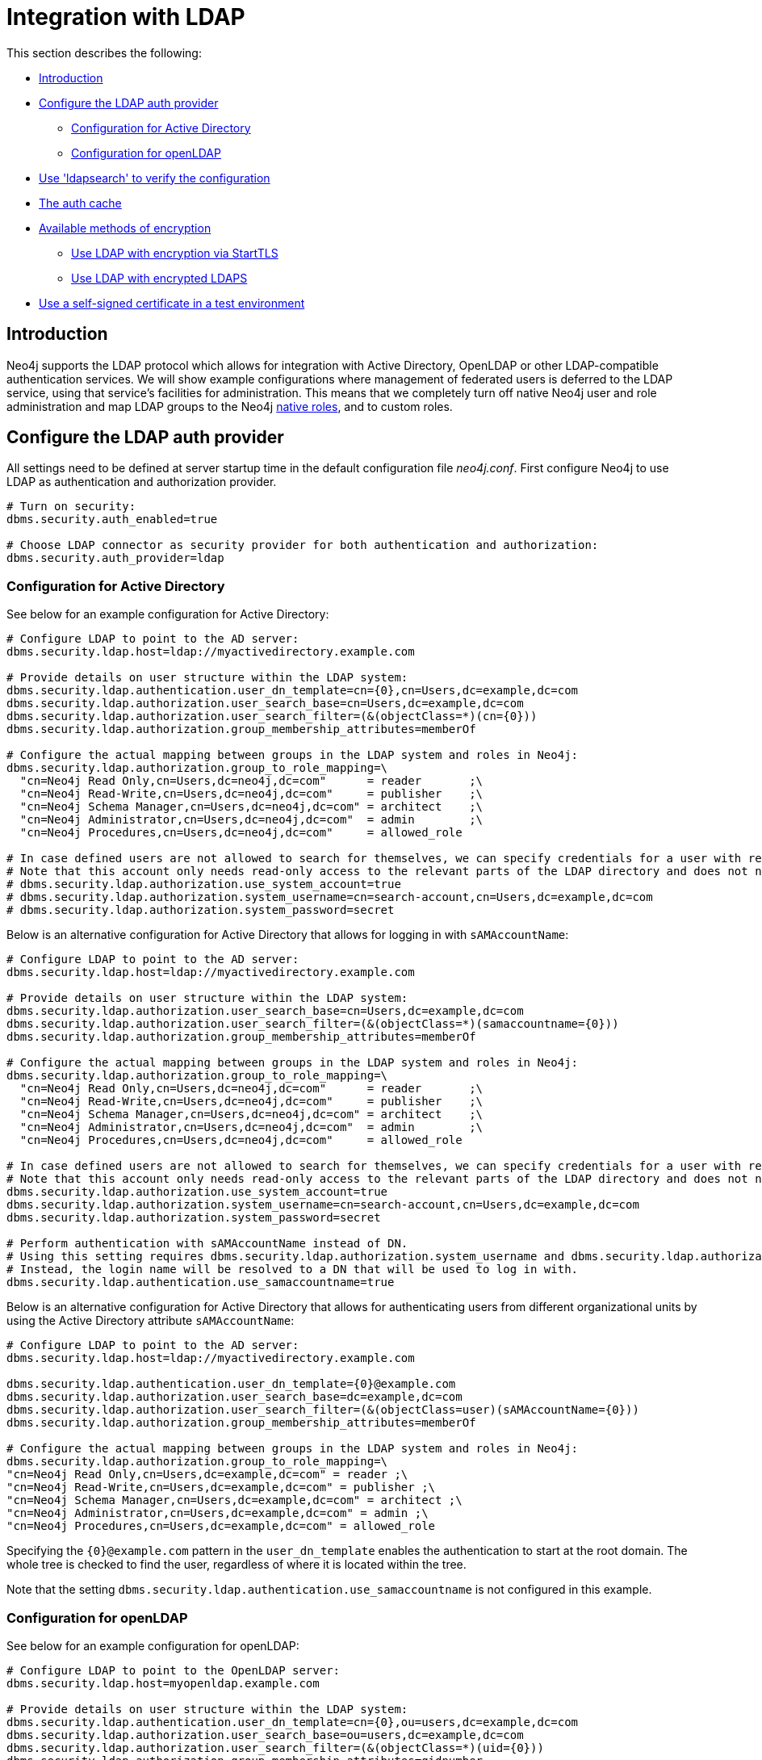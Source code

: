 [role=enterprise-edition]
[[ldap-integration]]
= Integration with LDAP
:description: This section describes Neo4j support for integrating with LDAP systems. 

This section describes the following:

* xref:authentication-authorization/ldap-integration.adoc#ldap-introduction[Introduction]
* xref:authentication-authorization/ldap-integration.adoc#ldap-configure-provider[Configure the LDAP auth provider]
** xref:authentication-authorization/ldap-integration.adoc#ldap-configure-provider-ad[Configuration for Active Directory]
** xref:authentication-authorization/ldap-integration.adoc#ldap-configure-provider-openldap[Configuration for openLDAP]
* xref:authentication-authorization/ldap-integration.adoc#ldap-search[Use 'ldapsearch' to verify the configuration]
* xref:authentication-authorization/ldap-integration.adoc#ldap-clear-auth-cache[The auth cache]
* xref:authentication-authorization/ldap-integration.adoc#ldap-ad-encrypted[Available methods of encryption]
** xref:authentication-authorization/ldap-integration.adoc#ldap-encrypted-starttls[Use LDAP with encryption via StartTLS]
** xref:authentication-authorization/ldap-integration.adoc#ldap-encrypted-ldaps[Use LDAP with encrypted LDAPS]
* xref:authentication-authorization/ldap-integration.adoc#ldap-self-signed-certificate[Use a self-signed certificate in a test environment]


[[ldap-introduction]]
== Introduction

Neo4j supports the LDAP protocol which allows for integration with Active Directory, OpenLDAP or other LDAP-compatible authentication services.
We will show example configurations where management of federated users is deferred to the LDAP service, using that service's facilities for administration.
This means that we completely turn off native Neo4j user and role administration and map LDAP groups to the Neo4j xref:authentication-authorization/native-user-role-management/native-roles.adoc[native roles], and to custom roles.


[[ldap-configure-provider]]
== Configure the LDAP auth provider

All settings need to be defined at server startup time in the default configuration file _neo4j.conf_.
First configure Neo4j to use LDAP as authentication and authorization provider.

[source, properties]
----
# Turn on security:
dbms.security.auth_enabled=true

# Choose LDAP connector as security provider for both authentication and authorization:
dbms.security.auth_provider=ldap
----


[[ldap-configure-provider-ad]]
=== Configuration for Active Directory

See below for an example configuration for Active Directory:


[source, properties]
----
# Configure LDAP to point to the AD server:
dbms.security.ldap.host=ldap://myactivedirectory.example.com

# Provide details on user structure within the LDAP system:
dbms.security.ldap.authentication.user_dn_template=cn={0},cn=Users,dc=example,dc=com
dbms.security.ldap.authorization.user_search_base=cn=Users,dc=example,dc=com
dbms.security.ldap.authorization.user_search_filter=(&(objectClass=*)(cn={0}))
dbms.security.ldap.authorization.group_membership_attributes=memberOf

# Configure the actual mapping between groups in the LDAP system and roles in Neo4j:
dbms.security.ldap.authorization.group_to_role_mapping=\
  "cn=Neo4j Read Only,cn=Users,dc=neo4j,dc=com"      = reader       ;\
  "cn=Neo4j Read-Write,cn=Users,dc=neo4j,dc=com"     = publisher    ;\
  "cn=Neo4j Schema Manager,cn=Users,dc=neo4j,dc=com" = architect    ;\
  "cn=Neo4j Administrator,cn=Users,dc=neo4j,dc=com"  = admin        ;\
  "cn=Neo4j Procedures,cn=Users,dc=neo4j,dc=com"     = allowed_role

# In case defined users are not allowed to search for themselves, we can specify credentials for a user with read access to all users and groups.
# Note that this account only needs read-only access to the relevant parts of the LDAP directory and does not need to have access rights to Neo4j or any other systems.
# dbms.security.ldap.authorization.use_system_account=true
# dbms.security.ldap.authorization.system_username=cn=search-account,cn=Users,dc=example,dc=com
# dbms.security.ldap.authorization.system_password=secret

----

Below is an alternative configuration for Active Directory that allows for logging in with `sAMAccountName`:

[source, properties]
----
# Configure LDAP to point to the AD server:
dbms.security.ldap.host=ldap://myactivedirectory.example.com

# Provide details on user structure within the LDAP system:
dbms.security.ldap.authorization.user_search_base=cn=Users,dc=example,dc=com
dbms.security.ldap.authorization.user_search_filter=(&(objectClass=*)(samaccountname={0}))
dbms.security.ldap.authorization.group_membership_attributes=memberOf

# Configure the actual mapping between groups in the LDAP system and roles in Neo4j:
dbms.security.ldap.authorization.group_to_role_mapping=\
  "cn=Neo4j Read Only,cn=Users,dc=neo4j,dc=com"      = reader       ;\
  "cn=Neo4j Read-Write,cn=Users,dc=neo4j,dc=com"     = publisher    ;\
  "cn=Neo4j Schema Manager,cn=Users,dc=neo4j,dc=com" = architect    ;\
  "cn=Neo4j Administrator,cn=Users,dc=neo4j,dc=com"  = admin        ;\
  "cn=Neo4j Procedures,cn=Users,dc=neo4j,dc=com"     = allowed_role

# In case defined users are not allowed to search for themselves, we can specify credentials for a user with read access to all users and groups.
# Note that this account only needs read-only access to the relevant parts of the LDAP directory and does not need to have access rights to Neo4j or any other systems.
dbms.security.ldap.authorization.use_system_account=true
dbms.security.ldap.authorization.system_username=cn=search-account,cn=Users,dc=example,dc=com
dbms.security.ldap.authorization.system_password=secret

# Perform authentication with sAMAccountName instead of DN.
# Using this setting requires dbms.security.ldap.authorization.system_username and dbms.security.ldap.authorization.system_password to be used, since there is no way to log in through LDAP directly with the sAMAccountName.
# Instead, the login name will be resolved to a DN that will be used to log in with.
dbms.security.ldap.authentication.use_samaccountname=true
----

Below is an alternative configuration for Active Directory that allows for authenticating users from different organizational units by using the Active Directory attribute `sAMAccountName`:

[source, properties]
----
# Configure LDAP to point to the AD server:
dbms.security.ldap.host=ldap://myactivedirectory.example.com

dbms.security.ldap.authentication.user_dn_template={0}@example.com
dbms.security.ldap.authorization.user_search_base=dc=example,dc=com
dbms.security.ldap.authorization.user_search_filter=(&(objectClass=user)(sAMAccountName={0}))
dbms.security.ldap.authorization.group_membership_attributes=memberOf

# Configure the actual mapping between groups in the LDAP system and roles in Neo4j:
dbms.security.ldap.authorization.group_to_role_mapping=\
"cn=Neo4j Read Only,cn=Users,dc=example,dc=com" = reader ;\
"cn=Neo4j Read-Write,cn=Users,dc=example,dc=com" = publisher ;\
"cn=Neo4j Schema Manager,cn=Users,dc=example,dc=com" = architect ;\
"cn=Neo4j Administrator,cn=Users,dc=example,dc=com" = admin ;\
"cn=Neo4j Procedures,cn=Users,dc=example,dc=com" = allowed_role
----

Specifying the `+{0}+@example.com` pattern in the `user_dn_template` enables the authentication to start at the root domain.
The whole tree is checked to find the user, regardless of where it is located within the tree.

Note that the setting `dbms.security.ldap.authentication.use_samaccountname` is not configured in this example.


[[ldap-configure-provider-openldap]]
=== Configuration for openLDAP

See below for an example configuration for openLDAP:

[source, properties]
----
# Configure LDAP to point to the OpenLDAP server:
dbms.security.ldap.host=myopenldap.example.com

# Provide details on user structure within the LDAP system:
dbms.security.ldap.authentication.user_dn_template=cn={0},ou=users,dc=example,dc=com
dbms.security.ldap.authorization.user_search_base=ou=users,dc=example,dc=com
dbms.security.ldap.authorization.user_search_filter=(&(objectClass=*)(uid={0}))
dbms.security.ldap.authorization.group_membership_attributes=gidnumber

# Configure the actual mapping between groups in the OpenLDAP system and roles in Neo4j:
dbms.security.ldap.authorization.group_to_role_mapping=\
  101 = reader       ;\
  102 = publisher    ;\
  103 = architect    ;\
  104 = admin        ;\
  105 = allowed_role

# In case defined users are not allowed to search for themselves, we can specify credentials for a user with read access to all users and groups.
# Note that this account only needs read-only access to the relevant parts of the LDAP directory and does not need to have access rights to Neo4j or any other systems.
# dbms.security.ldap.authorization.use_system_account=true
# dbms.security.ldap.authorization.system_username=cn=search-account,ou=users,dc=example,dc=com
# dbms.security.ldap.authorization.system_password=search-account-password
----

We would like to draw attention to some details in the configuration examples.
A comprehensive overview of LDAP configuration options is available in xref:reference/configuration-settings.adoc[Configuration settings].

[options="header"]
|===
| Parameter name                                                                                                                        | Default value | Description
| xref:reference/configuration-settings.adoc#config_dbms.security.ldap.authentication.user_dn_template[dbms.security.ldap.authentication.user_dn_template]                     | `uid=+{0}+,ou=users,dc=example,dc=com` | Converts usernames into LDAP-specific fully qualified names required for logging in.
| xref:reference/configuration-settings.adoc#config_dbms.security.ldap.authorization.user_search_base[dbms.security.ldap.authorization.user_search_base]                       | `ou=users,dc=example,dc=com` | Sets the base object or named context to search for user objects.
| xref:reference/configuration-settings.adoc#config_dbms.security.ldap.authorization.user_search_filter[dbms.security.ldap.authorization.user_search_filter]                   | `(&(objectClass=*)(uid=+{0}+))` | Sets up an LDAP search filter to search for a user principal.
| xref:reference/configuration-settings.adoc#config_dbms.security.ldap.authorization.group_membership_attributes[dbms.security.ldap.authorization.group_membership_attributes] | `[memberOf]` | Lists attribute names on a user object that contains groups to be used for mapping to roles.
| xref:reference/configuration-settings.adoc#config_dbms.security.ldap.authorization.group_to_role_mapping[dbms.security.ldap.authorization.group_to_role_mapping]             |  | Lists an authorization mapping from groups to the pre-defined built-in roles `admin`, `architect`, `publisher` and `reader`, or to any other custom-defined roles.
|===

[[ldap-search]]
== Use 'ldapsearch' to verify the configuration

We can use the LDAP command-line tool `ldapsearch` to verify that the configuration is correct, and that the LDAP server is actually responding.
We do this by issuing a search command that includes LDAP configuration setting values.

These example searches verify both the authentication (using the `simple` mechanism) and authorization of user 'john'.
See the `ldapsearch` documentation for more advanced usage and how to use SASL authentication mechanisms.

With `dbms.security.ldap.authorization.use_system_account=false` (default):

[source, properties]
----
#ldapsearch -v -H ldap://<dbms.security.ldap.host> -x -D <dbms.security.ldap.authentication.user_dn_template : replace {0}> -W -b <dbms.security.ldap.authorization.user_search_base> "<dbms.security.ldap.authorization.user_search_filter : replace {0}>" <dbms.security.ldap.authorization.group_membership_attributes>
ldapsearch -v -H ldap://myactivedirectory.example.com:389 -x -D cn=john,cn=Users,dc=example,dc=com -W -b cn=Users,dc=example,dc=com "(&(objectClass=*)(cn=john))" memberOf
----

With `dbms.security.ldap.authorization.use_system_account=true`:

[source, properties]
----
#ldapsearch -v -H ldap://<dbms.security.ldap.host> -x -D <dbms.security.ldap.authorization.system_username> -w <dbms.security.ldap.authorization.system_password> -b <dbms.security.ldap.authorization.user_search_base> "<dbms.security.ldap.authorization.user_search_filter>" <dbms.security.ldap.authorization.group_membership_attributes>
ldapsearch -v -H ldap://myactivedirectory.example.com:389 -x -D cn=search-account,cn=Users,dc=example,dc=com -w secret -b cn=Users,dc=example,dc=com "(&(objectClass=*)(cn=john))" memberOf
----

Then verify that we get a successful response, and that the value of the returned membership attribute is a group that is mapped to a role in `dbms.security.ldap.authorization.group_to_role_mapping`.

[source, properties]
----
# extended LDIF
#
# LDAPv3
# base <cn=Users,dc=example,dc=com> with scope subtree
# filter: (cn=john)
# requesting: memberOf
#

# john, Users, example.com
dn: CN=john,CN=Users,DC=example,DC=com
memberOf: CN=Neo4j Read Only,CN=Users,DC=example,DC=com

# search result
search: 2
result: 0 Success

# numResponses: 2
# numEntries: 1
----

[[ldap-clear-auth-cache]]
== The auth cache
The _auth cache_ is the mechanism by which Neo4j caches the result of authentication via the LDAP server in order to aid performance.
It is configured with the `xref:reference/configuration-settings.adoc#config_dbms.security.ldap.authentication.cache_enabled[dbms.security.ldap.authentication.cache_enabled]` and `xref:reference/configuration-settings.adoc#config_dbms.security.auth_cache_ttl[dbms.security.auth_cache_ttl]` parameters.

[source, properties]
----
# Turn on authentication caching to ensure performance
dbms.security.ldap.authentication.cache_enabled=true
dbms.security.auth_cache_ttl=10m
----


[options="header"]
|===
| Parameter name                                                                                                                        | Default value | Description
| xref:reference/configuration-settings.adoc#config_dbms.security.ldap.authentication.cache_enabled[dbms.security.ldap.authentication.cache_enabled]                           | `true` | Determines whether or not to cache the result of authentication via the LDAP server. Whether authentication caching should be enabled or not must be considered in view of your company's security guidelines. It should be noted that when using the REST API, disabling authentication caching will result in re-authentication and possibly re-authorization of users on every request, which may severely impact performance on production systems, and put heavy load on the LDAP server.
| xref:reference/configuration-settings.adoc#config_dbms.security.auth_cache_ttl[dbms.security.auth_cache_ttl]                                                                 | `600 seconds` | Is the time to live (TTL) for cached authentication and authorization info.
Setting the TTL to 0 will disable all auth caching.
A short TTL will require more frequent re-authentication and re-authorization, which can impact performance.
A very long TTL will also mean that changes to the users settings on an LDAP server may not be reflected in the Neo4j authorization behaviour in a timely manner.
Valid units are `ms`, `s`, `m`; default unit is `s`.
|===


An administrator can clear the auth cache to force the re-querying of authentication and authorization information from the federated auth provider system.

.Clear the auth cache
====

Use Neo4j Browser or Neo4j Cypher Shell to execute this statement.

[source, cypher]
----
CALL dbms.security.clearAuthCache()
----
====

[[ldap-ad-encrypted]]
== Available methods of encryption

All the following ways of specifying the `xref:reference/configuration-settings.adoc#config_dbms.security.ldap.host[dbms.security.ldap.host]` parameter are valid.
Doing so will configure using LDAP without encryption.
Not specifying the protocol or port will result in `ldap` being used over the default port `389`.

[source, properties]
----
dbms.security.ldap.host=myactivedirectory.example.com
dbms.security.ldap.host=myactivedirectory.example.com:389
dbms.security.ldap.host=ldap://myactivedirectory.example.com
dbms.security.ldap.host=ldap://myactivedirectory.example.com:389
----


[[ldap-encrypted-starttls]]
=== Use LDAP with encryption via StartTLS

To configure Active Directory with encryption via StartTLS, set the following parameters:

[source, properties]
----
dbms.security.ldap.use_starttls=true
dbms.security.ldap.host=ldap://myactivedirectory.example.com
----


[[ldap-encrypted-ldaps]]
=== Use LDAP with encrypted LDAPS

To configure Active Directory with encrypted LDAPS, set `xref:reference/configuration-settings.adoc#config_dbms.security.ldap.host[dbms.security.ldap.host]` to one of the following.
Not specifying the port will result in `ldaps` being used over the default port `636`.

[source, properties]
----
dbms.security.ldap.host=ldaps://myactivedirectory.example.com
dbms.security.ldap.host=ldaps://myactivedirectory.example.com:636
----

This method of securing Active Directory is being deprecated and is therefore not recommended.
Instead, use Active Directory with encryption via xref:authentication-authorization/ldap-integration.adoc#ldap-encrypted-starttls[StartTLS].

[[ldap-self-signed-certificate]]
== Use a self-signed certificate in a test environment

Production environments should always use an SSL certificate issued by a Certificate Authority for secure access to the LDAP server.
However, there are scenarios, for example in test environments, where you may wish to use a self-signed certificate on the LDAP server.
In these scenarios you will have to tell Neo4j about the local certificate.
This is done by entering the details of the certificate using `dbms.jvm.additional` in _neo4j.conf_.

.Specify details for self-signed certificate on LDAP server
====

This example shows how to specify details for a self-signed certificate on an LDAP server.
The path to the certificate file `MyCert.jks` is an absolute path on the Neo4j server.

[source, properties]
----
dbms.jvm.additional=-Djavax.net.ssl.keyStore=/path/to/MyCert.jks
dbms.jvm.additional=-Djavax.net.ssl.keyStorePassword=secret
dbms.jvm.additional=-Djavax.net.ssl.trustStore=/path/to/MyCert.jks
dbms.jvm.additional=-Djavax.net.ssl.trustStorePassword=secret
----
====
